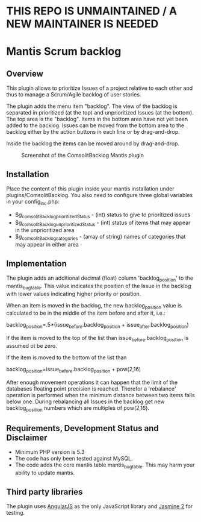 * THIS REPO IS UNMAINTAINED / A NEW MAINTAINER IS NEEDED


* Mantis Scrum backlog

** Overview

This plugin allows to prioritize Issues of a project relative to each other
and thus to manage a Scrum/Agile backlog of user stories.

The plugin adds the menu item "backlog". The view of the backlog is separated
in prioritized (at the top) and unprioritized Issues (at the bottom). The top
area is the "backlog". Items in the bottom area have not yet been added to the
backlog. Issues can be moved from the bottom area to the backlog either by the
action buttons in each line or by drag-and-drop.

Inside the backlog the items can be moved around by drag-and-drop.

#+CAPTION: Screenshot of the ComsolitBacklog Mantis plugin
#+ATTR_HTML: :align center
[[file:ComsolitBacklogScreenshot.png]]

** Installation

Place the content of this plugin inside your mantis installation under
plugins/ComsolitBacklog. You also need to configure three global variables in
your config_inc.php:

- $g_comsolitBacklog_prioritizedStatus - (int) status to give to prioritized
  issues
- $g_comsolitBacklog_unprioritizedStatus - (int) status of items that may
  appear in the unprioritized area
- $g_comsolitBacklog_categories - (array of string) names of categories that
  may appear in either area

** Implementation

The plugin adds an additional decimal (float) column 'backlog_position' to the
mantis_bug_table. This value indicates the position of the Issue in the
backlog with lower values indicating higher priority or position.

When an item is moved in the backlog, the new backlog_position value is
calculated to be in the middle of the item before and after it, i.e.:

backlog_position=.5*(issue_before.backlog_position + issue_after.backlog_position)

If the item is moved to the top of the list than issue_before.backlog_position
is assumed ot be zero.

If the item is moved to the bottom of the list than

backlog_position=issue_before.backlog_position + pow(2,16)

After enough movement operations it can happen that the limit of the databases
floating point precision is reached. Therefor a 'rebalance' operation is
performed when the minimum distance between two items falls below one. During
rebalancing all Issues in the backlog get new backlog_position numbers which
are multiples of pow(2,16).

** Requirements, Development Status and Disclaimer

- Minimum PHP version is 5.3
- The code has only been tested against MySQL.
- The code adds the core mantis table mantis_bug_table. This may harm your
  ability to update mantis.

** Third party libraries

The plugin uses [[http://angularjs.org][AngularJS]] as the only JavaScript library and [[http://jasmine.github.io][Jasmine 2]] for
testing.

